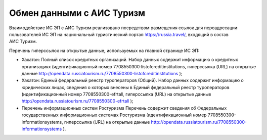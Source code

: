 


Обмен данными с АИС Туризм
===========================

Взаимодействие ИС ЭП с АИС Туризм реализовано посредством размещения ссылок для переадресации пользователей ИС ЭП на национальный туристический портал https://russia.travel/, входящий в состав АИС Туризм.

Перечень гиперссылок на открытые данные, используемых на главной странице ИС ЭП: 

* Хакатон: Полный список кредитных организаций. Набор данных содержит информацию о кредитных организациях (идентификационный номер 7708550300‑listofcreditinstitutions, гиперссылка (URL) на открытые данные http://opendata.russiatourism.ru/7708550300-listofcreditinstitutions );

* Хакатон: Единый федеральный реестр туроператоров (Общий). Набор данных содержит информацию о юридических лицах, сведения о которых внесены в Единый федеральный реестр туроператоров (идентификационный номер 7708550300-efrtall, гиперссылка (URL) на открытые данные http://opendata.russiatourism.ru/7708550300-efrtall );

* Перечень информационных систем Ростуризма Перечень содержит сведения об Федеральных государственных информационных системах Ростуризма (идентификационный номер 7708550300-informationsystems, гиперссылка (URL) на открытые данные http://opendata.russiatourism.ru/7708550300-informationsystems ).
